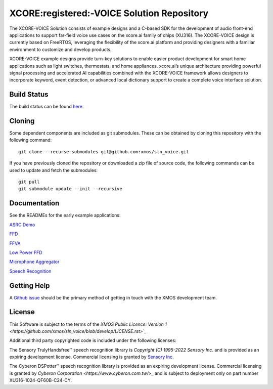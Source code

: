 *******************************************
XCORE:registered:-VOICE Solution Repository
*******************************************

The XCORE-VOICE Solution consists of example designs and a C-based SDK for the development of audio front-end applications to support far-field voice use cases on the xcore.ai family of chips (XU316). The XCORE-VOICE design is currently based on FreeRTOS, leveraging the flexibility of the xcore.ai platform and providing designers with a familiar environment to customize and develop products.

XCORE-VOICE example designs provide turn-key solutions to enable easier product development for smart home applications such as light switches, thermostats, and home appliances. xcore.ai’s unique architecture providing powerful signal processing and accelerated AI capabilities combined with the XCORE-VOICE framework allows designers to incorporate keyword, event detection, or advanced local dictionary support to create a complete voice interface solution.

Build Status
************

The build status can be found `here <https://github.com/xmos/sln_voice/actions/workflows/ci.yml/badge.svg?branch=develop&event=push>`_.

Cloning
*******

Some dependent components are included as git submodules. These can be obtained by cloning this repository with the following command:

::

    git clone --recurse-submodules git@github.com:xmos/sln_voice.git

If you have previously cloned the repository or downloaded a zip file of source code, the following commands can be used to update and fetch the submodules:

::

    git pull
    git submodule update --init --recursive

Documentation
*************

See the READMEs for the early example applications:

`ASRC Demo <https://github.com/xmos/sln_voice/blob/develop/examples/asrc_demo/README.rst>`_

`FFD <https://github.com/xmos/sln_voice/blob/develop/examples/ffd/README.rst>`_

`FFVA <https://github.com/xmos/sln_voice/blob/develop/examples/ffva/README.rst>`_

`Low Power FFD <https://github.com/xmos/sln_voice/blob/develop/examples/low_power_ffd/README.rst>`_

`Microphone Aggregator <https://github.com/xmos/sln_voice/blob/develop/examples/mic_aggregator/README.rst>`_

`Speech Recognition <https://github.com/xmos/sln_voice/blob/develop/examples/speech_recognition/README.rst>`_

Getting Help
************

A `Github issue <https://github.com/xmos/sln_voice/issues/new/choose>`_ should be the primary method of getting in touch with the XMOS development team.

License
*******

This Software is subject to the terms of the `XMOS Public Licence: Version 1 <https://github.com/xmos/sln_voice/blob/develop/LICENSE.rst>`_`

Additional third party copyrighted code is included under the following licenses:

The Sensory TrulyHandsfree™ speech recognition library is *Copyright (C) 1995-2022 Sensory Inc.* and is provided as an expiring development license. Commercial licensing is granted by `Sensory Inc <https://www.sensory.com/>`_.

The Cyberon DSPotter™ speech recognition library is provided as an expiring development license. Commercial licensing is granted by `Cyberon Corporation <https://www.cyberon.com.tw/`>_ and is subject to deployment only on part number XU316-1024-QF60B-C24-CY.
